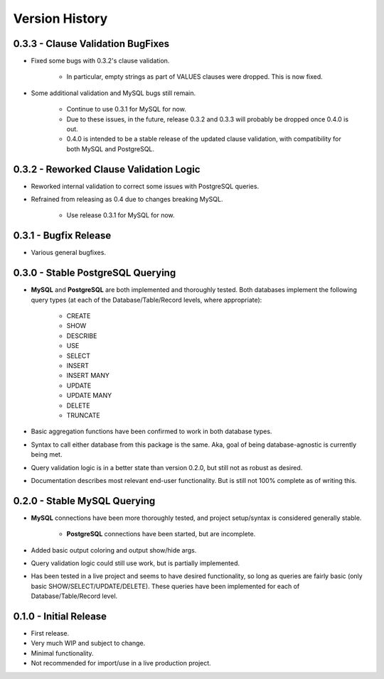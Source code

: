 Version History
***************


0.3.3 - Clause Validation BugFixes
==================================
* Fixed some bugs with 0.3.2's clause validation.

    * In particular, empty strings as part of VALUES clauses were dropped. This
      is now fixed.

* Some additional validation and MySQL bugs still remain.

    * Continue to use 0.3.1 for MySQL for now.
    * Due to these issues, in the future, release 0.3.2 and 0.3.3 will probably
      be dropped once 0.4.0 is out.
    * 0.4.0 is intended to be a stable release of the updated clause validation,
      with compatibility for both MySQL and PostgreSQL.


0.3.2 - Reworked Clause Validation Logic
========================================
* Reworked internal validation to correct some issues with PostgreSQL queries.
* Refrained from releasing as 0.4 due to changes breaking MySQL.

    * Use release 0.3.1 for MySQL for now.


0.3.1 - Bugfix Release
======================
* Various general bugfixes.


0.3.0 - Stable PostgreSQL Querying
==================================

* **MySQL** and **PostgreSQL** are both implemented and thoroughly tested. Both
  databases implement the following query types (at each of the
  Database/Table/Record levels, where appropriate):

    * CREATE
    * SHOW
    * DESCRIBE
    * USE
    * SELECT
    * INSERT
    * INSERT MANY
    * UPDATE
    * UPDATE MANY
    * DELETE
    * TRUNCATE

* Basic aggregation functions have been confirmed to work in both database
  types.
* Syntax to call either database from this package is the same. Aka, goal of
  being database-agnostic is currently being met.
* Query validation logic is in a better state than version 0.2.0, but still not
  as robust as desired.
* Documentation describes most relevant end-user functionality. But is still not
  100% complete as of writing this.


0.2.0 - Stable MySQL Querying
=============================

* **MySQL** connections have been more thoroughly tested, and project
  setup/syntax is considered generally stable.

    * **PostgreSQL** connections have been started, but are incomplete.

* Added basic output coloring and output show/hide args.
* Query validation logic could still use work, but is partially implemented.
* Has been tested in a live project and seems to have desired functionality,
  so long as queries are fairly basic (only basic SHOW/SELECT/UPDATE/DELETE).
  These queries have been implemented for each of Database/Table/Record level.


0.1.0 - Initial Release
=======================

* First release.
* Very much WIP and subject to change.
* Minimal functionality.
* Not recommended for import/use in a live production project.
